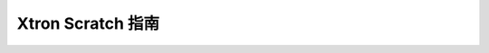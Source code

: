 Xtron Scratch 指南
==========================

    .. toctree::
        :maxdepth: 2

        Scratch_block/index
        Scratch_game/index